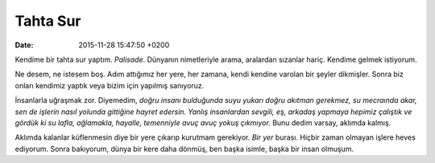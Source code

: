 =========
Tahta Sur
=========

:date: 2015-11-28 15:47:50 +0200

.. :Author: Emin Reşah
.. :Date:   <12085 - Wed 13:38>

Kendime bir tahta sur yaptım. *Palisade*. Dünyanın nimetleriyle arama, aralardan
sızanlar hariç. Kendime gelmek istiyorum.

Ne desem, ne istesem boş. Adım attığımız her yere, her zamana, kendi kendine
varolan bir şeyler dikmişler. Sonra biz onları kendimiz yaptık veya bizim için
yapılmış sanıyoruz.

İnsanlarla uğraşmak zor. Diyemedim, *doğru insanı bulduğunda suyu yukarı doğru
akıtman gerekmez, su mecraında akar, sen de işlerin nasıl yolunda gittiğine
hayret edersin. Yanlış insanlardan sevgili, eş, arkadaş yapmaya hepimiz çalıştık
ve gördük ki su lafla, ağlamakla, hayalle, temenniyle avuç avuç yokuş çıkmıyor.*
Bunu dedim varsay, aklımda kalmış.

Aklımda kalanlar küflenmesin diye bir yere çıkarıp kurutmam gerekiyor.  *Bir
yer* burası. Hiçbir zaman olmayan işlere heves ediyorum. Sonra bakıyorum, dünya
bir kere daha dönmüş, ben başka isimle, başka bir insan olmuşum.
